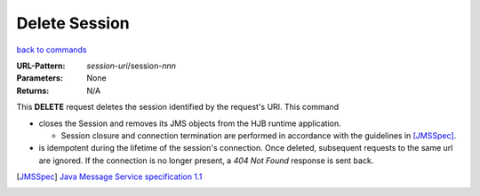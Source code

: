 ==============
Delete Session
==============

`back to commands`_

:URL-Pattern: *session-uri*/session-*nnn*

:Parameters: None

:Returns: N/A

This **DELETE** request deletes the session identified by the
request's URI.  This command

* closes the Session and removes its JMS objects from the HJB runtime
  application.

  - Session closure and connection termination are performed in
    accordance with the guidelines in [JMSSpec]_.

* is idempotent during the lifetime of the session's connection.  Once
  deleted, subsequent requests to the same url are ignored.  If the
  connection is no longer present, a *404 Not Found* response is sent
  back.

.. _back to commands: ./command-list.html

.. [JMSSpec] `Java Message Service specification 1.1
   <http://java.sun.com/products/jms/docs.html>`_

.. Copyright (C) 2006 Tim Emiola